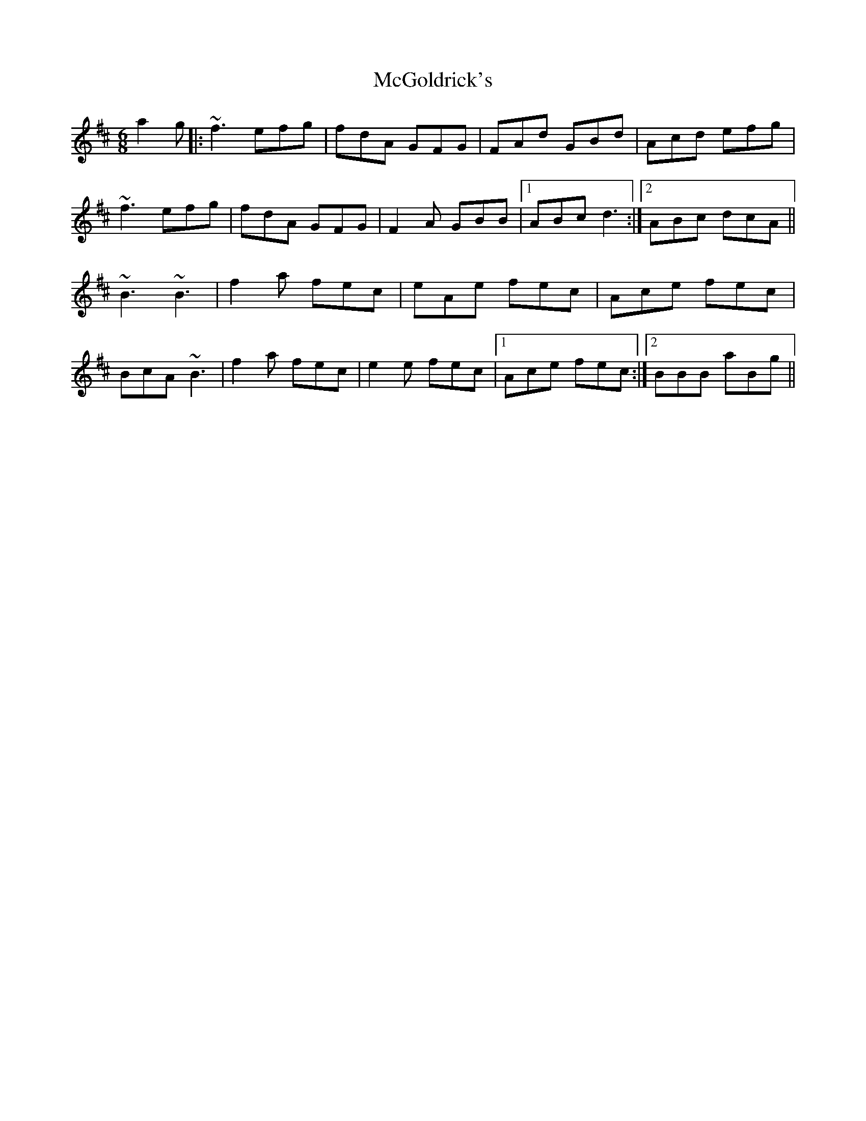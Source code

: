X: 26118
T: McGoldrick's
R: jig
M: 6/8
K: Dmajor
a2 g|:~f3 efg|fdA GFG|FAd GBd|Acd efg|
~f3 efg|fdA GFG|F2 A GBB|1 ABc d3:|2 ABc dcA||
~B3 ~B3|f2 a fec|eAe fec|Ace fec|
BcA ~B3|f2 a fec|e2 e fec|1 Ace fec:|2 BBB aBg||

